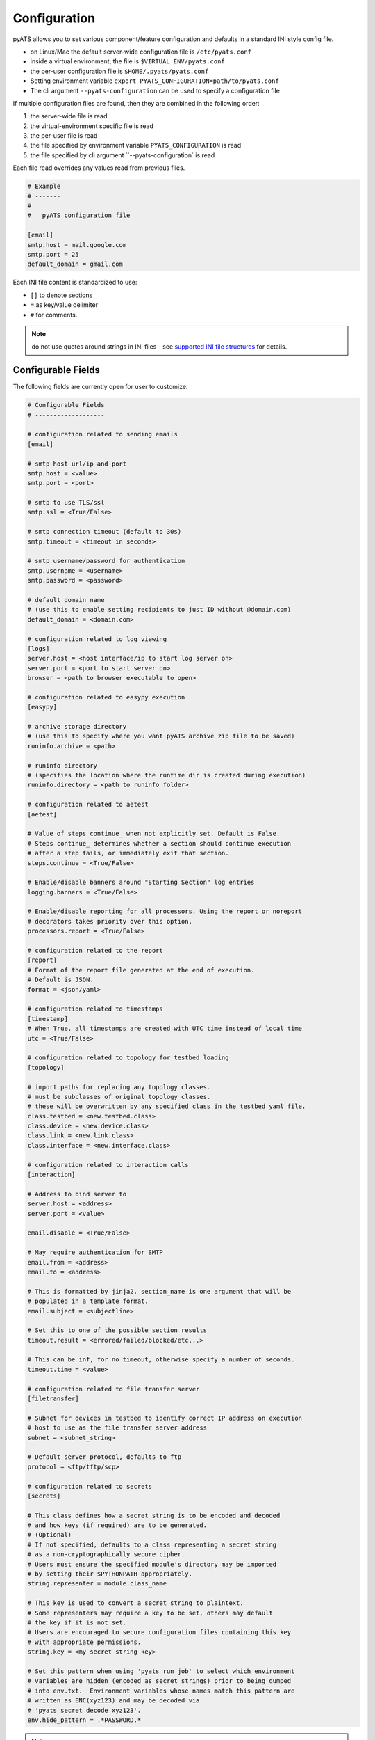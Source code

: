 .. _pyats_configuration:

Configuration
=============

pyATS allows you to set various component/feature configuration and defaults
in a standard INI style config file.

- on Linux/Mac the default server-wide configuration file is ``/etc/pyats.conf``

- inside a virtual environment, the file is ``$VIRTUAL_ENV/pyats.conf``

- the per-user configuration file is ``$HOME/.pyats/pyats.conf``

- Setting environment variable ``export PYATS_CONFIGURATION=path/to/pyats.conf``

- The cli argument ``--pyats-configuration`` can be used to specify a
  configuration file

If multiple configuration files are found, then they are combined in the
following order:

1. the server-wide file is read
2. the virtual-environment specific file is read
3. the per-user file is read
4. the file specified by environment variable ``PYATS_CONFIGURATION`` is read
5. the file specified by cli argument ``--pyats-configuration` is read

Each file read overrides any values read from previous files.

.. code-block:: ini

    # Example
    # -------
    #
    #   pyATS configuration file

    [email]
    smtp.host = mail.google.com
    smtp.port = 25
    default_domain = gmail.com

Each INI file content is standardized to use:

- ``[]`` to denote sections
- ``=`` as key/value delimiter
- ``#`` for comments.

.. note::

    do not use quotes around strings in INI files - see
    `supported INI file structures <https://docs.python.org/3.6/library/configparser.html#supported-ini-file-structure>`_
    for details.

Configurable Fields
-------------------

The following fields are currently open for user to customize.

.. code-block:: ini

    # Configurable Fields
    # -------------------

    # configuration related to sending emails
    [email]

    # smtp host url/ip and port
    smtp.host = <value>
    smtp.port = <port>

    # smtp to use TLS/ssl
    smtp.ssl = <True/False>

    # smtp connection timeout (default to 30s)
    smtp.timeout = <timeout in seconds>

    # smtp username/password for authentication
    smtp.username = <username>
    smtp.password = <password>

    # default domain name
    # (use this to enable setting recipients to just ID without @domain.com)
    default_domain = <domain.com>

    # configuration related to log viewing
    [logs]
    server.host = <host interface/ip to start log server on>
    server.port = <port to start server on>
    browser = <path to browser executable to open>

    # configuration related to easypy execution
    [easypy]

    # archive storage directory
    # (use this to specify where you want pyATS archive zip file to be saved)
    runinfo.archive = <path>

    # runinfo directory
    # (specifies the location where the runtime dir is created during execution)
    runinfo.directory = <path to runinfo folder>

    # configuration related to aetest
    [aetest]

    # Value of steps continue_ when not explicitly set. Default is False.
    # Steps continue_ determines whether a section should continue execution
    # after a step fails, or immediately exit that section.
    steps.continue = <True/False>

    # Enable/disable banners around "Starting Section" log entries
    logging.banners = <True/False>

    # Enable/disable reporting for all processors. Using the report or noreport
    # decorators takes priority over this option.
    processors.report = <True/False>

    # configuration related to the report
    [report]
    # Format of the report file generated at the end of execution.
    # Default is JSON.
    format = <json/yaml>

    # configuration related to timestamps
    [timestamp]
    # When True, all timestamps are created with UTC time instead of local time
    utc = <True/False>

    # configuration related to topology for testbed loading
    [topology]

    # import paths for replacing any topology classes.
    # must be subclasses of original topology classes.
    # these will be overwritten by any specified class in the testbed yaml file.
    class.testbed = <new.testbed.class>
    class.device = <new.device.class>
    class.link = <new.link.class>
    class.interface = <new.interface.class>

    # configuration related to interaction calls
    [interaction]

    # Address to bind server to
    server.host = <address>
    server.port = <value>

    email.disable = <True/False>

    # May require authentication for SMTP
    email.from = <address>
    email.to = <address>

    # This is formatted by jinja2. section_name is one argument that will be
    # populated in a template format.
    email.subject = <subjectline>

    # Set this to one of the possible section results
    timeout.result = <errored/failed/blocked/etc...>

    # This can be inf, for no timeout, otherwise specify a number of seconds.
    timeout.time = <value>

    # configuration related to file transfer server
    [filetransfer]

    # Subnet for devices in testbed to identify correct IP address on execution
    # host to use as the file transfer server address
    subnet = <subnet_string>

    # Default server protocol, defaults to ftp
    protocol = <ftp/tftp/scp>

    # configuration related to secrets
    [secrets]

    # This class defines how a secret string is to be encoded and decoded
    # and how keys (if required) are to be generated.
    # (Optional)
    # If not specified, defaults to a class representing a secret string
    # as a non-cryptographically secure cipher.
    # Users must ensure the specified module's directory may be imported
    # by setting their $PYTHONPATH appropriately.
    string.representer = module.class_name

    # This key is used to convert a secret string to plaintext.
    # Some representers may require a key to be set, others may default
    # the key if it is not set.
    # Users are encouraged to secure configuration files containing this key
    # with appropriate permissions.
    string.key = <my secret string key>

    # Set this pattern when using 'pyats run job' to select which environment
    # variables are hidden (encoded as secret strings) prior to being dumped
    # into env.txt.  Environment variables whose names match this pattern are
    # written as ENC(xyz123) and may be decoded via
    # 'pyats secret decode xyz123'.
    env.hide_pattern = .*PASSWORD.*


.. note::
   See :ref:`secret_strings` for more details on how pyATS handles private
   strings (such as passwords).

.. tip::

    More configurable fields to come!
